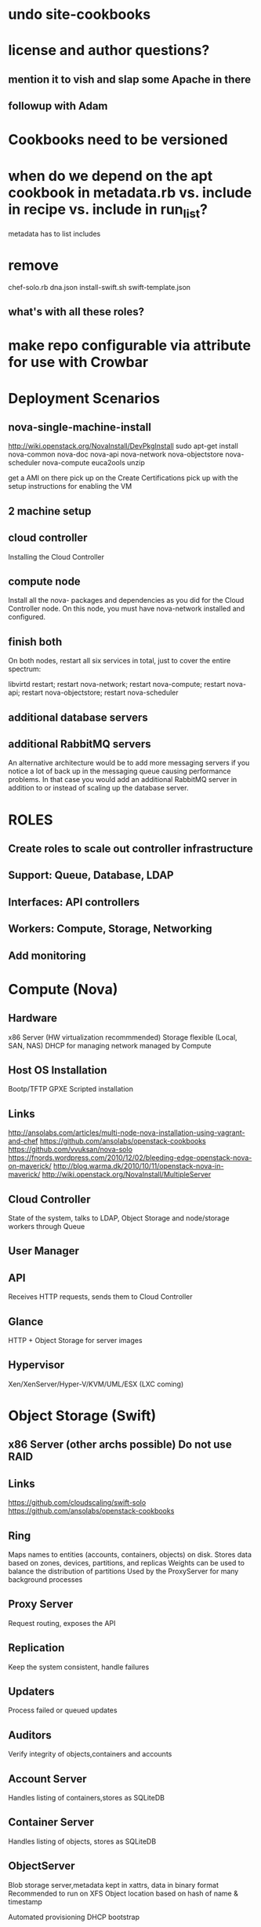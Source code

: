 * undo site-cookbooks
* license and author questions?
** mention it to vish and slap some Apache in there
** followup with Adam
* Cookbooks need to be versioned
* when do we depend on the apt cookbook in metadata.rb vs. include in recipe vs. include in run_list?
  metadata has to list includes
* remove
  chef-solo.rb
  dna.json
  install-swift.sh
  swift-template.json
** what's with all these roles?
* make repo configurable via attribute for use with Crowbar
* Deployment Scenarios
** nova-single-machine-install
   http://wiki.openstack.org/NovaInstall/DevPkgInstall
   sudo apt-get install nova-common nova-doc nova-api nova-network nova-objectstore nova-scheduler nova-compute euca2ools unzip

   get a AMI on there
   pick up on the Create Certifications
   pick up with the setup instructions for enabling the VM

** 2 machine setup
** cloud controller
   Installing the Cloud Controller
   
** compute node
   Install all the nova- packages and dependencies as you did for the Cloud Controller node. On this node, you must have nova-network installed and configured.
** finish both

   On both nodes, restart all six services in total, just to cover the entire spectrum:

   libvirtd restart; restart nova-network; restart nova-compute; 
   restart nova-api; restart nova-objectstore; restart nova-scheduler

** additional database servers

** additional RabbitMQ servers
   An alternative architecture would be to add more messaging servers if you notice a lot of back up in the messaging queue causing performance problems. 
   In that case you would add an additional RabbitMQ server in addition to or instead of scaling up the database server. 

* ROLES
**   Create roles to scale out controller infrastructure
**   Support: Queue, Database, LDAP
**   Interfaces: API controllers
**   Workers: Compute, Storage, Networking
** Add monitoring
* Compute (Nova)
** Hardware
   x86 Server (HW virtualization recommmended) Storage flexible (Local, SAN, NAS)
   DHCP for managing network managed by Compute
** Host OS Installation
   Bootp/TFTP
   GPXE
   Scripted installation 
** Links
   http://ansolabs.com/articles/multi-node-nova-installation-using-vagrant-and-chef
   https://github.com/ansolabs/openstack-cookbooks
   https://github.com/vvuksan/nova-solo
   https://fnords.wordpress.com/2010/12/02/bleeding-edge-openstack-nova-on-maverick/
   http://blog.warma.dk/2010/10/11/openstack-nova-in-maverick/
   http://wiki.openstack.org/NovaInstall/MultipleServer
** Cloud Controller
   State of the system, talks to LDAP, Object Storage and node/storage workers through Queue
** User Manager
** API
   Receives HTTP requests, sends them to Cloud Controller
** Glance
   HTTP + Object Storage for server images
** Hypervisor
   Xen/XenServer/Hyper-V/KVM/UML/ESX (LXC coming)
   
* Object Storage (Swift)
** x86 Server (other archs possible) Do not use RAID
** Links
   https://github.com/cloudscaling/swift-solo
   https://github.com/ansolabs/openstack-cookbooks
** Ring
   Maps names to entities (accounts, containers, objects) on disk.
   Stores data based on zones, devices, partitions, and replicas
   Weights can be used to balance the distribution of partitions
   Used by the ProxyServer for many background processes
** Proxy Server
   Request routing, exposes the API
** Replication
   Keep the system consistent, handle failures
** Updaters
   Process failed or queued updates
** Auditors
   Verify integrity of objects,containers and accounts
** Account Server
   Handles listing of containers,stores as SQLiteDB
** Container Server
   Handles listing of objects, stores as SQLiteDB
** ObjectServer
   Blob storage server,metadata kept in xattrs, data in binary format
   Recommended to run on XFS Object location based on hash of name & timestamp







   Automated provisioning
   DHCP bootstrap

   banquet

   admin
   dhcp
   DNS
   DHCP
   NTP

   network boot clients
   RH->Chef Server

   notifcations like Puppet's external classification


   behind the firewall is definitely important

   separate session for hands-on launch

   some logic necessary when handing out 


*** need to extend Chef Server UI 

* Dashboard?
  https://launchpad.net/openstack-dashboard
* nova
  add a nova-manage LWRP?
** attributes
   any to clean up?
   doc in README.md
** definitions
   nova_package.rb
   what is this?
   doc it
** files
   are these all used and necessary? 
   doc as needed
*** base.ldif
*** default-rsync
*** iscsidev.sh*
*** nova.schema
*** openssh-lpk_openldap.schema
** templates
   are these all used and necessary? 
   doc as needed
*** grants.sql.erb
*** hostname.erb
*** ldap.conf.erb
*** nova.conf.erb
    nova::common
*** slapd.conf.erb
*** sv-nova-api-log-run.erb
*** sv-nova-api-run.erb
*** sv-nova-compute-log-run.erb
*** sv-nova-compute-run.erb
*** sv-nova-objectstore-log-run.erb
*** sv-nova-objectstore-run.erb
*** sysctl.conf.erb
** nova::all
   don't see this in a role
** nova::api
** nova::common
   includes apt
   nova-common via apt
   /etc/nova directory
   mysql connection
   rabbit connection
   /etc/nova/nova.conf
**** switch to an apt repository instead of PPA
** nova::compute
** nova::creds
** nova::dashboard
** nova::default
   nova::all
   nova::setup
** nova::filevg
** nova::hostname
** nova::mysql
** nova::network
** nova::objectstore
** nova::openldap
** nova::rabbit
** nova::scheduler
** nova::setup
   installs eucatools, curl
   replace curl calls with remote file resource?
   curl http://images.ansolabs.com/maverick.tgz | tar xvz -C /tmp/images
   curl http://images.ansolabs.com/tty.tgz | tar xvz -C images
   replace "touch" with touch resource
** nova::source
** nova::volume
   
   
* nova
  add a nova-manage LWRP?
** attributes
   any to clean up?
   doc in README.md
** definitions
   nova_package.rb
   what is this?
   doc it
** files
   are these all used and necessary? 
   doc as needed
*** base.ldif
*** default-rsync
*** iscsidev.sh*
*** nova.schema
*** openssh-lpk_openldap.schema
** templates
   are these all used and necessary? 
   doc as needed
*** grants.sql.erb
*** hostname.erb
*** ldap.conf.erb
*** nova.conf.erb
    nova::common
*** slapd.conf.erb
*** sv-nova-api-log-run.erb
*** sv-nova-api-run.erb
*** sv-nova-compute-log-run.erb
*** sv-nova-compute-run.erb
*** sv-nova-objectstore-log-run.erb
*** sv-nova-objectstore-run.erb
*** sysctl.conf.erb
** nova::all
   don't see this in a role
** nova::api
** nova::common
   includes apt
   nova-common via apt
   /etc/nova directory
   mysql connection
   rabbit connection
   /etc/nova/nova.conf
**** switch to an apt repository instead of PPA
** nova::compute
** nova::creds
** nova::dashboard
** nova::default
   nova::all
   nova::setup
** nova::filevg
** nova::hostname
** nova::mysql
** nova::network
** nova::objectstore
** nova::openldap
** nova::rabbit
** nova::scheduler
** nova::setup
   installs eucatools, curl
   replace curl calls with remote file resource?
   curl http://images.ansolabs.com/maverick.tgz | tar xvz -C /tmp/images
   curl http://images.ansolabs.com/tty.tgz | tar xvz -C images
   replace "touch" with touch resource
** nova::source
** nova::volume
   
   
* the deployment goal is to look at how many servers are available, then assign roles accordingly
  start with hard-coded
  eventually adaptive
  
